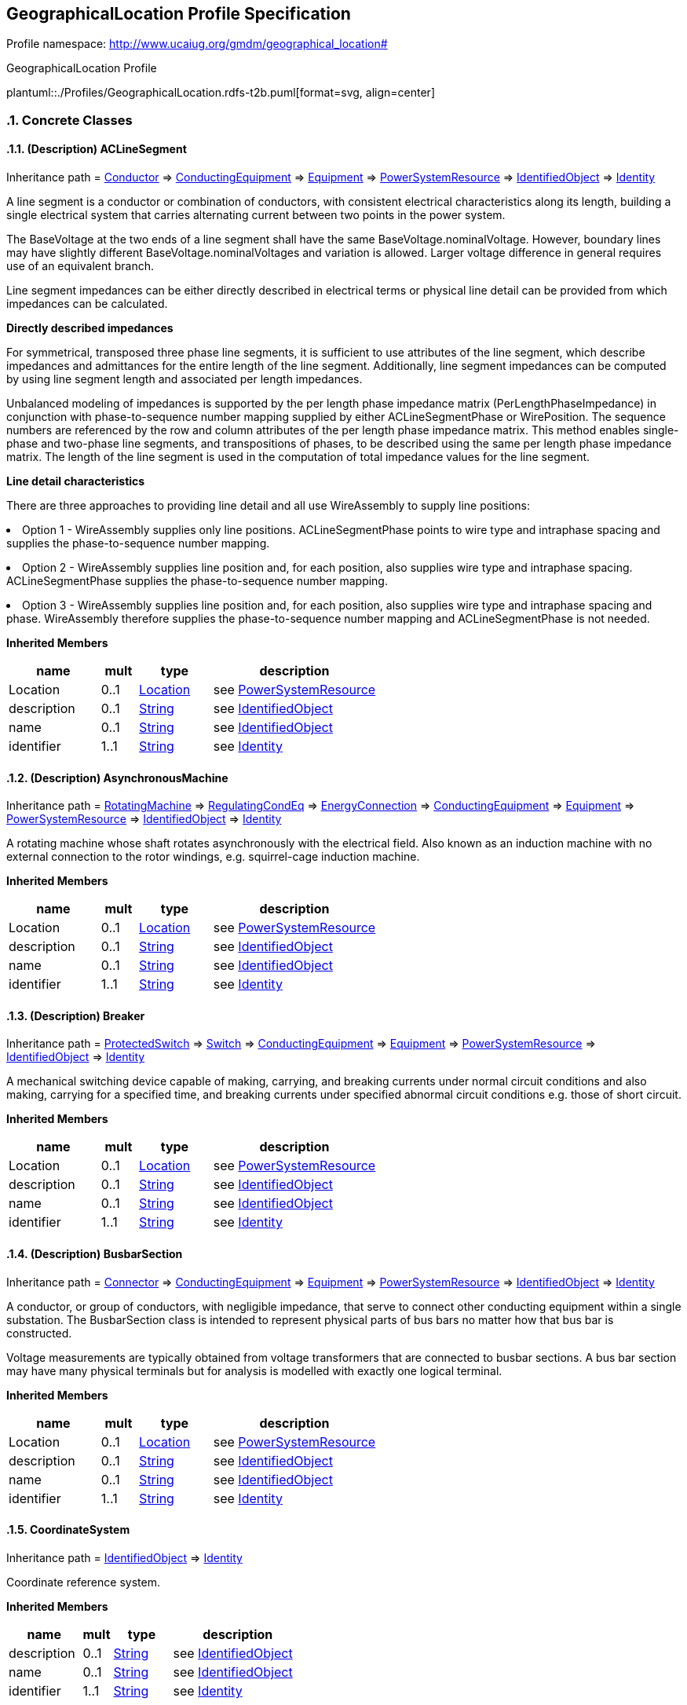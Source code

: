 
== GeographicalLocation Profile Specification

// Settings:
:doctype: inline
:reproducible:
:icons: font
:sectnums:
:sectnumlevels: 4
:xrefstyle: short

Profile namespace: http://www.ucaiug.org/gmdm/geographical_location#

.GeographicalLocation Profile
plantuml::./Profiles/GeographicalLocation.rdfs-t2b.puml[format=svg, align=center]


=== Concrete Classes

[[GeographicalLocation-ACLineSegment]]
==== (Description) ACLineSegment

Inheritance path = <<GeographicalLocation-Conductor,Conductor>> => <<GeographicalLocation-ConductingEquipment,ConductingEquipment>> => <<GeographicalLocation-Equipment,Equipment>> => <<GeographicalLocation-PowerSystemResource,PowerSystemResource>> => <<GeographicalLocation-IdentifiedObject,IdentifiedObject>> => <<GeographicalLocation-Identity,Identity>>

ifdef::GeographicalLocation-description-profile[]
This class is tagged in this profile with the 'Description' tag. To refer to the full definition of this class as defined in the profile this one depends on visit <<{GeographicalLocation-description-profile}-ACLineSegment,ACLineSegment>>.
endif::GeographicalLocation-description-profile[]

:ACLineSegment:
A line segment is a conductor or combination of conductors, with consistent electrical characteristics along its length, building a single electrical system that carries alternating current between two points in the power system.

The BaseVoltage at the two ends of a line segment shall have the same BaseVoltage.nominalVoltage. However, boundary lines may have slightly different BaseVoltage.nominalVoltages and variation is allowed. Larger voltage difference in general requires use of an equivalent branch.

Line segment impedances can be either directly described in electrical terms or physical line detail can be provided from which impedances can be calculated.

{lt}b{gt}Directly described impedances{lt}/b{gt}

For symmetrical, transposed three phase line segments, it is sufficient to use attributes of the line segment, which describe impedances and admittances for the entire length of the line segment. Additionally, line segment impedances can be computed by using line segment length and associated per length impedances.

Unbalanced modeling of impedances is supported by the per length phase impedance matrix (PerLengthPhaseImpedance) in conjunction with phase-to-sequence number mapping supplied by either ACLineSegmentPhase or WirePosition. The sequence numbers are referenced by the row and column attributes of the per length phase impedance matrix. This method enables single-phase and two-phase line segments, and transpositions of phases, to be described using the same per length phase impedance matrix. The length of the line segment is used in the computation of total impedance values for the line segment.

{lt}b{gt}Line detail characteristics{lt}/b{gt}

There are three approaches to providing line detail and all use WireAssembly to supply line positions:

{lt}ul{gt}

{lt}li{gt}Option 1 - WireAssembly supplies only line positions. ACLineSegmentPhase points to wire type and intraphase spacing and supplies the phase-to-sequence number mapping.{lt}/li{gt}

{lt}li{gt}Option 2 - WireAssembly supplies line position and, for each position, also supplies wire type and intraphase spacing. ACLineSegmentPhase supplies the phase-to-sequence number mapping.{lt}/li{gt}

{lt}li{gt}Option 3 - WireAssembly supplies line position and, for each position, also supplies wire type and intraphase spacing and phase. WireAssembly therefore supplies the phase-to-sequence number mapping and ACLineSegmentPhase is not needed.{lt}/li{gt}

{lt}/ul{gt}


*Inherited Members*

[%header,width="100%",cols="25%,^10%,20%,45%a"]
|===
|name |mult |type |description
|Location
|0..1
|<<GeographicalLocation-Location,Location>>
|see <<GeographicalLocation-PowerSystemResource,PowerSystemResource>>
|description
|0..1
|<<GeographicalLocation-String,String>>
|see <<GeographicalLocation-IdentifiedObject,IdentifiedObject>>
|name
|0..1
|<<GeographicalLocation-String,String>>
|see <<GeographicalLocation-IdentifiedObject,IdentifiedObject>>
|identifier
|1..1
|<<GeographicalLocation-String,String>>
|see <<GeographicalLocation-Identity,Identity>>
|===
:!ACLineSegment:

[[GeographicalLocation-AsynchronousMachine]]
==== (Description) AsynchronousMachine

Inheritance path = <<GeographicalLocation-RotatingMachine,RotatingMachine>> => <<GeographicalLocation-RegulatingCondEq,RegulatingCondEq>> => <<GeographicalLocation-EnergyConnection,EnergyConnection>> => <<GeographicalLocation-ConductingEquipment,ConductingEquipment>> => <<GeographicalLocation-Equipment,Equipment>> => <<GeographicalLocation-PowerSystemResource,PowerSystemResource>> => <<GeographicalLocation-IdentifiedObject,IdentifiedObject>> => <<GeographicalLocation-Identity,Identity>>

ifdef::GeographicalLocation-description-profile[]
This class is tagged in this profile with the 'Description' tag. To refer to the full definition of this class as defined in the profile this one depends on visit <<{GeographicalLocation-description-profile}-AsynchronousMachine,AsynchronousMachine>>.
endif::GeographicalLocation-description-profile[]

:AsynchronousMachine:
A rotating machine whose shaft rotates asynchronously with the electrical field. Also known as an induction machine with no external connection to the rotor windings, e.g. squirrel-cage induction machine.


*Inherited Members*

[%header,width="100%",cols="25%,^10%,20%,45%a"]
|===
|name |mult |type |description
|Location
|0..1
|<<GeographicalLocation-Location,Location>>
|see <<GeographicalLocation-PowerSystemResource,PowerSystemResource>>
|description
|0..1
|<<GeographicalLocation-String,String>>
|see <<GeographicalLocation-IdentifiedObject,IdentifiedObject>>
|name
|0..1
|<<GeographicalLocation-String,String>>
|see <<GeographicalLocation-IdentifiedObject,IdentifiedObject>>
|identifier
|1..1
|<<GeographicalLocation-String,String>>
|see <<GeographicalLocation-Identity,Identity>>
|===
:!AsynchronousMachine:

[[GeographicalLocation-Breaker]]
==== (Description) Breaker

Inheritance path = <<GeographicalLocation-ProtectedSwitch,ProtectedSwitch>> => <<GeographicalLocation-Switch,Switch>> => <<GeographicalLocation-ConductingEquipment,ConductingEquipment>> => <<GeographicalLocation-Equipment,Equipment>> => <<GeographicalLocation-PowerSystemResource,PowerSystemResource>> => <<GeographicalLocation-IdentifiedObject,IdentifiedObject>> => <<GeographicalLocation-Identity,Identity>>

ifdef::GeographicalLocation-description-profile[]
This class is tagged in this profile with the 'Description' tag. To refer to the full definition of this class as defined in the profile this one depends on visit <<{GeographicalLocation-description-profile}-Breaker,Breaker>>.
endif::GeographicalLocation-description-profile[]

:Breaker:
A mechanical switching device capable of making, carrying, and breaking currents under normal circuit conditions and also making, carrying for a specified time, and breaking currents under specified abnormal circuit conditions e.g. those of short circuit.


*Inherited Members*

[%header,width="100%",cols="25%,^10%,20%,45%a"]
|===
|name |mult |type |description
|Location
|0..1
|<<GeographicalLocation-Location,Location>>
|see <<GeographicalLocation-PowerSystemResource,PowerSystemResource>>
|description
|0..1
|<<GeographicalLocation-String,String>>
|see <<GeographicalLocation-IdentifiedObject,IdentifiedObject>>
|name
|0..1
|<<GeographicalLocation-String,String>>
|see <<GeographicalLocation-IdentifiedObject,IdentifiedObject>>
|identifier
|1..1
|<<GeographicalLocation-String,String>>
|see <<GeographicalLocation-Identity,Identity>>
|===
:!Breaker:

[[GeographicalLocation-BusbarSection]]
==== (Description) BusbarSection

Inheritance path = <<GeographicalLocation-Connector,Connector>> => <<GeographicalLocation-ConductingEquipment,ConductingEquipment>> => <<GeographicalLocation-Equipment,Equipment>> => <<GeographicalLocation-PowerSystemResource,PowerSystemResource>> => <<GeographicalLocation-IdentifiedObject,IdentifiedObject>> => <<GeographicalLocation-Identity,Identity>>

ifdef::GeographicalLocation-description-profile[]
This class is tagged in this profile with the 'Description' tag. To refer to the full definition of this class as defined in the profile this one depends on visit <<{GeographicalLocation-description-profile}-BusbarSection,BusbarSection>>.
endif::GeographicalLocation-description-profile[]

:BusbarSection:
A conductor, or group of conductors, with negligible impedance, that serve to connect other conducting equipment within a single substation. The BusbarSection class is intended to represent physical parts of bus bars no matter how that bus bar is constructed.

Voltage measurements are typically obtained from voltage transformers that are connected to busbar sections. A bus bar section may have many physical terminals but for analysis is modelled with exactly one logical terminal.


*Inherited Members*

[%header,width="100%",cols="25%,^10%,20%,45%a"]
|===
|name |mult |type |description
|Location
|0..1
|<<GeographicalLocation-Location,Location>>
|see <<GeographicalLocation-PowerSystemResource,PowerSystemResource>>
|description
|0..1
|<<GeographicalLocation-String,String>>
|see <<GeographicalLocation-IdentifiedObject,IdentifiedObject>>
|name
|0..1
|<<GeographicalLocation-String,String>>
|see <<GeographicalLocation-IdentifiedObject,IdentifiedObject>>
|identifier
|1..1
|<<GeographicalLocation-String,String>>
|see <<GeographicalLocation-Identity,Identity>>
|===
:!BusbarSection:

[[GeographicalLocation-CoordinateSystem]]
==== CoordinateSystem

Inheritance path = <<GeographicalLocation-IdentifiedObject,IdentifiedObject>> => <<GeographicalLocation-Identity,Identity>>

:CoordinateSystem:
Coordinate reference system.


*Inherited Members*

[%header,width="100%",cols="25%,^10%,20%,45%a"]
|===
|name |mult |type |description
|description
|0..1
|<<GeographicalLocation-String,String>>
|see <<GeographicalLocation-IdentifiedObject,IdentifiedObject>>
|name
|0..1
|<<GeographicalLocation-String,String>>
|see <<GeographicalLocation-IdentifiedObject,IdentifiedObject>>
|identifier
|1..1
|<<GeographicalLocation-String,String>>
|see <<GeographicalLocation-Identity,Identity>>
|===
:!CoordinateSystem:

[[GeographicalLocation-Disconnector]]
==== (Description) Disconnector

Inheritance path = <<GeographicalLocation-Switch,Switch>> => <<GeographicalLocation-ConductingEquipment,ConductingEquipment>> => <<GeographicalLocation-Equipment,Equipment>> => <<GeographicalLocation-PowerSystemResource,PowerSystemResource>> => <<GeographicalLocation-IdentifiedObject,IdentifiedObject>> => <<GeographicalLocation-Identity,Identity>>

ifdef::GeographicalLocation-description-profile[]
This class is tagged in this profile with the 'Description' tag. To refer to the full definition of this class as defined in the profile this one depends on visit <<{GeographicalLocation-description-profile}-Disconnector,Disconnector>>.
endif::GeographicalLocation-description-profile[]

:Disconnector:
A mechanical switching device which provides, in the open position, an isolating distance in accordance with specified requirements.

A disconnector is capable of opening and closing a circuit when either negligible current is broken or made, or when no significant change in the voltage across the terminals of each of the poles of the disconnector occurs. It is also capable of carrying currents under normal circuit conditions and carrying for a specified time currents under abnormal conditions such as those of short circuit.


*Inherited Members*

[%header,width="100%",cols="25%,^10%,20%,45%a"]
|===
|name |mult |type |description
|Location
|0..1
|<<GeographicalLocation-Location,Location>>
|see <<GeographicalLocation-PowerSystemResource,PowerSystemResource>>
|description
|0..1
|<<GeographicalLocation-String,String>>
|see <<GeographicalLocation-IdentifiedObject,IdentifiedObject>>
|name
|0..1
|<<GeographicalLocation-String,String>>
|see <<GeographicalLocation-IdentifiedObject,IdentifiedObject>>
|identifier
|1..1
|<<GeographicalLocation-String,String>>
|see <<GeographicalLocation-Identity,Identity>>
|===
:!Disconnector:

[[GeographicalLocation-EnergyConsumer]]
==== (Description) EnergyConsumer

Inheritance path = <<GeographicalLocation-EnergyConnection,EnergyConnection>> => <<GeographicalLocation-ConductingEquipment,ConductingEquipment>> => <<GeographicalLocation-Equipment,Equipment>> => <<GeographicalLocation-PowerSystemResource,PowerSystemResource>> => <<GeographicalLocation-IdentifiedObject,IdentifiedObject>> => <<GeographicalLocation-Identity,Identity>>

ifdef::GeographicalLocation-description-profile[]
This class is tagged in this profile with the 'Description' tag. To refer to the full definition of this class as defined in the profile this one depends on visit <<{GeographicalLocation-description-profile}-EnergyConsumer,EnergyConsumer>>.
endif::GeographicalLocation-description-profile[]

:EnergyConsumer:
Generic user of energy - a point of consumption on the power system model.

EnergyConsumer.pfixed, .qfixed, .pfixedPct and .qfixedPct have meaning only if there is no LoadResponseCharacteristic associated with EnergyConsumer or if LoadResponseCharacteristic.exponentModel is set to False.


*Inherited Members*

[%header,width="100%",cols="25%,^10%,20%,45%a"]
|===
|name |mult |type |description
|Location
|0..1
|<<GeographicalLocation-Location,Location>>
|see <<GeographicalLocation-PowerSystemResource,PowerSystemResource>>
|description
|0..1
|<<GeographicalLocation-String,String>>
|see <<GeographicalLocation-IdentifiedObject,IdentifiedObject>>
|name
|0..1
|<<GeographicalLocation-String,String>>
|see <<GeographicalLocation-IdentifiedObject,IdentifiedObject>>
|identifier
|1..1
|<<GeographicalLocation-String,String>>
|see <<GeographicalLocation-Identity,Identity>>
|===
:!EnergyConsumer:

[[GeographicalLocation-EnergySource]]
==== (Description) EnergySource

Inheritance path = <<GeographicalLocation-EnergyConnection,EnergyConnection>> => <<GeographicalLocation-ConductingEquipment,ConductingEquipment>> => <<GeographicalLocation-Equipment,Equipment>> => <<GeographicalLocation-PowerSystemResource,PowerSystemResource>> => <<GeographicalLocation-IdentifiedObject,IdentifiedObject>> => <<GeographicalLocation-Identity,Identity>>

ifdef::GeographicalLocation-description-profile[]
This class is tagged in this profile with the 'Description' tag. To refer to the full definition of this class as defined in the profile this one depends on visit <<{GeographicalLocation-description-profile}-EnergySource,EnergySource>>.
endif::GeographicalLocation-description-profile[]

:EnergySource:
A generic equivalent for an energy supplier on a transmission or distribution voltage level.


*Inherited Members*

[%header,width="100%",cols="25%,^10%,20%,45%a"]
|===
|name |mult |type |description
|Location
|0..1
|<<GeographicalLocation-Location,Location>>
|see <<GeographicalLocation-PowerSystemResource,PowerSystemResource>>
|description
|0..1
|<<GeographicalLocation-String,String>>
|see <<GeographicalLocation-IdentifiedObject,IdentifiedObject>>
|name
|0..1
|<<GeographicalLocation-String,String>>
|see <<GeographicalLocation-IdentifiedObject,IdentifiedObject>>
|identifier
|1..1
|<<GeographicalLocation-String,String>>
|see <<GeographicalLocation-Identity,Identity>>
|===
:!EnergySource:

[[GeographicalLocation-Fuse]]
==== (Description) Fuse

Inheritance path = <<GeographicalLocation-Switch,Switch>> => <<GeographicalLocation-ConductingEquipment,ConductingEquipment>> => <<GeographicalLocation-Equipment,Equipment>> => <<GeographicalLocation-PowerSystemResource,PowerSystemResource>> => <<GeographicalLocation-IdentifiedObject,IdentifiedObject>> => <<GeographicalLocation-Identity,Identity>>

ifdef::GeographicalLocation-description-profile[]
This class is tagged in this profile with the 'Description' tag. To refer to the full definition of this class as defined in the profile this one depends on visit <<{GeographicalLocation-description-profile}-Fuse,Fuse>>.
endif::GeographicalLocation-description-profile[]

:Fuse:
An overcurrent protective device with a circuit opening fusible part that is heated and severed by the passage of overcurrent through it. A fuse is considered a switching device because it breaks current.


*Inherited Members*

[%header,width="100%",cols="25%,^10%,20%,45%a"]
|===
|name |mult |type |description
|Location
|0..1
|<<GeographicalLocation-Location,Location>>
|see <<GeographicalLocation-PowerSystemResource,PowerSystemResource>>
|description
|0..1
|<<GeographicalLocation-String,String>>
|see <<GeographicalLocation-IdentifiedObject,IdentifiedObject>>
|name
|0..1
|<<GeographicalLocation-String,String>>
|see <<GeographicalLocation-IdentifiedObject,IdentifiedObject>>
|identifier
|1..1
|<<GeographicalLocation-String,String>>
|see <<GeographicalLocation-Identity,Identity>>
|===
:!Fuse:

[[GeographicalLocation-LinearShuntCompensator]]
==== (Description) LinearShuntCompensator

Inheritance path = <<GeographicalLocation-ShuntCompensator,ShuntCompensator>> => <<GeographicalLocation-RegulatingCondEq,RegulatingCondEq>> => <<GeographicalLocation-EnergyConnection,EnergyConnection>> => <<GeographicalLocation-ConductingEquipment,ConductingEquipment>> => <<GeographicalLocation-Equipment,Equipment>> => <<GeographicalLocation-PowerSystemResource,PowerSystemResource>> => <<GeographicalLocation-IdentifiedObject,IdentifiedObject>> => <<GeographicalLocation-Identity,Identity>>

ifdef::GeographicalLocation-description-profile[]
This class is tagged in this profile with the 'Description' tag. To refer to the full definition of this class as defined in the profile this one depends on visit <<{GeographicalLocation-description-profile}-LinearShuntCompensator,LinearShuntCompensator>>.
endif::GeographicalLocation-description-profile[]

:LinearShuntCompensator:
A linear shunt compensator has banks or sections with equal admittance values.


*Inherited Members*

[%header,width="100%",cols="25%,^10%,20%,45%a"]
|===
|name |mult |type |description
|Location
|0..1
|<<GeographicalLocation-Location,Location>>
|see <<GeographicalLocation-PowerSystemResource,PowerSystemResource>>
|description
|0..1
|<<GeographicalLocation-String,String>>
|see <<GeographicalLocation-IdentifiedObject,IdentifiedObject>>
|name
|0..1
|<<GeographicalLocation-String,String>>
|see <<GeographicalLocation-IdentifiedObject,IdentifiedObject>>
|identifier
|1..1
|<<GeographicalLocation-String,String>>
|see <<GeographicalLocation-Identity,Identity>>
|===
:!LinearShuntCompensator:

[[GeographicalLocation-LoadBreakSwitch]]
==== (Description) LoadBreakSwitch

Inheritance path = <<GeographicalLocation-ProtectedSwitch,ProtectedSwitch>> => <<GeographicalLocation-Switch,Switch>> => <<GeographicalLocation-ConductingEquipment,ConductingEquipment>> => <<GeographicalLocation-Equipment,Equipment>> => <<GeographicalLocation-PowerSystemResource,PowerSystemResource>> => <<GeographicalLocation-IdentifiedObject,IdentifiedObject>> => <<GeographicalLocation-Identity,Identity>>

ifdef::GeographicalLocation-description-profile[]
This class is tagged in this profile with the 'Description' tag. To refer to the full definition of this class as defined in the profile this one depends on visit <<{GeographicalLocation-description-profile}-LoadBreakSwitch,LoadBreakSwitch>>.
endif::GeographicalLocation-description-profile[]

:LoadBreakSwitch:
A mechanical switching device capable of making, carrying, and breaking currents under normal operating conditions.


*Inherited Members*

[%header,width="100%",cols="25%,^10%,20%,45%a"]
|===
|name |mult |type |description
|Location
|0..1
|<<GeographicalLocation-Location,Location>>
|see <<GeographicalLocation-PowerSystemResource,PowerSystemResource>>
|description
|0..1
|<<GeographicalLocation-String,String>>
|see <<GeographicalLocation-IdentifiedObject,IdentifiedObject>>
|name
|0..1
|<<GeographicalLocation-String,String>>
|see <<GeographicalLocation-IdentifiedObject,IdentifiedObject>>
|identifier
|1..1
|<<GeographicalLocation-String,String>>
|see <<GeographicalLocation-Identity,Identity>>
|===
:!LoadBreakSwitch:

[[GeographicalLocation-Location]]
==== Location

Inheritance path = <<GeographicalLocation-IdentifiedObject,IdentifiedObject>> => <<GeographicalLocation-Identity,Identity>>

:Location:
The place, scene, or point of something where someone or something has been, is, and/or will be at a given moment in time. It can be defined with one or more position points (coordinates) in a given coordinate system.


*Native Members*

[%header,width="100%",cols="25%,^10%,20%,45%a"]
|===
|name |mult |type |description
|CoordinateSystem
|0..1
|<<GeographicalLocation-CoordinateSystem,CoordinateSystem>>
|
Coordinate system used to describe position points of this location.

|===

*Inherited Members*

[%header,width="100%",cols="25%,^10%,20%,45%a"]
|===
|name |mult |type |description
|description
|0..1
|<<GeographicalLocation-String,String>>
|see <<GeographicalLocation-IdentifiedObject,IdentifiedObject>>
|name
|0..1
|<<GeographicalLocation-String,String>>
|see <<GeographicalLocation-IdentifiedObject,IdentifiedObject>>
|identifier
|1..1
|<<GeographicalLocation-String,String>>
|see <<GeographicalLocation-Identity,Identity>>
|===
:!Location:

[[GeographicalLocation-PowerElectronicsConnection]]
==== (Description) PowerElectronicsConnection

Inheritance path = <<GeographicalLocation-RegulatingCondEq,RegulatingCondEq>> => <<GeographicalLocation-EnergyConnection,EnergyConnection>> => <<GeographicalLocation-ConductingEquipment,ConductingEquipment>> => <<GeographicalLocation-Equipment,Equipment>> => <<GeographicalLocation-PowerSystemResource,PowerSystemResource>> => <<GeographicalLocation-IdentifiedObject,IdentifiedObject>> => <<GeographicalLocation-Identity,Identity>>

ifdef::GeographicalLocation-description-profile[]
This class is tagged in this profile with the 'Description' tag. To refer to the full definition of this class as defined in the profile this one depends on visit <<{GeographicalLocation-description-profile}-PowerElectronicsConnection,PowerElectronicsConnection>>.
endif::GeographicalLocation-description-profile[]

:PowerElectronicsConnection:
A connection to the AC network for energy production or consumption that uses power electronics rather than rotating machines.


*Inherited Members*

[%header,width="100%",cols="25%,^10%,20%,45%a"]
|===
|name |mult |type |description
|Location
|0..1
|<<GeographicalLocation-Location,Location>>
|see <<GeographicalLocation-PowerSystemResource,PowerSystemResource>>
|description
|0..1
|<<GeographicalLocation-String,String>>
|see <<GeographicalLocation-IdentifiedObject,IdentifiedObject>>
|name
|0..1
|<<GeographicalLocation-String,String>>
|see <<GeographicalLocation-IdentifiedObject,IdentifiedObject>>
|identifier
|1..1
|<<GeographicalLocation-String,String>>
|see <<GeographicalLocation-Identity,Identity>>
|===
:!PowerElectronicsConnection:

[[GeographicalLocation-PowerTransformer]]
==== (Description) PowerTransformer

Inheritance path = <<GeographicalLocation-ConductingEquipment,ConductingEquipment>> => <<GeographicalLocation-Equipment,Equipment>> => <<GeographicalLocation-PowerSystemResource,PowerSystemResource>> => <<GeographicalLocation-IdentifiedObject,IdentifiedObject>> => <<GeographicalLocation-Identity,Identity>>

ifdef::GeographicalLocation-description-profile[]
This class is tagged in this profile with the 'Description' tag. To refer to the full definition of this class as defined in the profile this one depends on visit <<{GeographicalLocation-description-profile}-PowerTransformer,PowerTransformer>>.
endif::GeographicalLocation-description-profile[]

:PowerTransformer:
An electrical device consisting of two or more coupled windings, with or without a magnetic core, for introducing mutual coupling between electric circuits. Transformers can be used to control voltage and phase shift (active power flow).

A power transformer may be composed of separate transformer tanks that need not be identical.

A power transformer can be modelled with or without tanks and is intended for use in both balanced and unbalanced representations. A power transformer typically has two terminals, but may have one (grounding), three or more terminals.

The inherited association ConductingEquipment.BaseVoltage should not be used. The association from TransformerEnd to BaseVoltage should be used instead.


*Inherited Members*

[%header,width="100%",cols="25%,^10%,20%,45%a"]
|===
|name |mult |type |description
|Location
|0..1
|<<GeographicalLocation-Location,Location>>
|see <<GeographicalLocation-PowerSystemResource,PowerSystemResource>>
|description
|0..1
|<<GeographicalLocation-String,String>>
|see <<GeographicalLocation-IdentifiedObject,IdentifiedObject>>
|name
|0..1
|<<GeographicalLocation-String,String>>
|see <<GeographicalLocation-IdentifiedObject,IdentifiedObject>>
|identifier
|1..1
|<<GeographicalLocation-String,String>>
|see <<GeographicalLocation-Identity,Identity>>
|===
:!PowerTransformer:

[[GeographicalLocation-Recloser]]
==== (Description) Recloser

Inheritance path = <<GeographicalLocation-ProtectedSwitch,ProtectedSwitch>> => <<GeographicalLocation-Switch,Switch>> => <<GeographicalLocation-ConductingEquipment,ConductingEquipment>> => <<GeographicalLocation-Equipment,Equipment>> => <<GeographicalLocation-PowerSystemResource,PowerSystemResource>> => <<GeographicalLocation-IdentifiedObject,IdentifiedObject>> => <<GeographicalLocation-Identity,Identity>>

ifdef::GeographicalLocation-description-profile[]
This class is tagged in this profile with the 'Description' tag. To refer to the full definition of this class as defined in the profile this one depends on visit <<{GeographicalLocation-description-profile}-Recloser,Recloser>>.
endif::GeographicalLocation-description-profile[]

:Recloser:
Pole-mounted fault interrupter with built-in phase and ground relays, current transformer (CT), and supplemental controls.


*Inherited Members*

[%header,width="100%",cols="25%,^10%,20%,45%a"]
|===
|name |mult |type |description
|Location
|0..1
|<<GeographicalLocation-Location,Location>>
|see <<GeographicalLocation-PowerSystemResource,PowerSystemResource>>
|description
|0..1
|<<GeographicalLocation-String,String>>
|see <<GeographicalLocation-IdentifiedObject,IdentifiedObject>>
|name
|0..1
|<<GeographicalLocation-String,String>>
|see <<GeographicalLocation-IdentifiedObject,IdentifiedObject>>
|identifier
|1..1
|<<GeographicalLocation-String,String>>
|see <<GeographicalLocation-Identity,Identity>>
|===
:!Recloser:

[[GeographicalLocation-Sectionaliser]]
==== (Description) Sectionaliser

Inheritance path = <<GeographicalLocation-Switch,Switch>> => <<GeographicalLocation-ConductingEquipment,ConductingEquipment>> => <<GeographicalLocation-Equipment,Equipment>> => <<GeographicalLocation-PowerSystemResource,PowerSystemResource>> => <<GeographicalLocation-IdentifiedObject,IdentifiedObject>> => <<GeographicalLocation-Identity,Identity>>

ifdef::GeographicalLocation-description-profile[]
This class is tagged in this profile with the 'Description' tag. To refer to the full definition of this class as defined in the profile this one depends on visit <<{GeographicalLocation-description-profile}-Sectionaliser,Sectionaliser>>.
endif::GeographicalLocation-description-profile[]

:Sectionaliser:
Automatic switch that will lock open to isolate a faulted section. It may, or may not, have load breaking capability. Its primary purpose is to provide fault sectionalising at locations where the fault current is either too high, or too low, for proper coordination of fuses.


*Inherited Members*

[%header,width="100%",cols="25%,^10%,20%,45%a"]
|===
|name |mult |type |description
|Location
|0..1
|<<GeographicalLocation-Location,Location>>
|see <<GeographicalLocation-PowerSystemResource,PowerSystemResource>>
|description
|0..1
|<<GeographicalLocation-String,String>>
|see <<GeographicalLocation-IdentifiedObject,IdentifiedObject>>
|name
|0..1
|<<GeographicalLocation-String,String>>
|see <<GeographicalLocation-IdentifiedObject,IdentifiedObject>>
|identifier
|1..1
|<<GeographicalLocation-String,String>>
|see <<GeographicalLocation-Identity,Identity>>
|===
:!Sectionaliser:

[[GeographicalLocation-SeriesCompensator]]
==== (Description) SeriesCompensator

Inheritance path = <<GeographicalLocation-ConductingEquipment,ConductingEquipment>> => <<GeographicalLocation-Equipment,Equipment>> => <<GeographicalLocation-PowerSystemResource,PowerSystemResource>> => <<GeographicalLocation-IdentifiedObject,IdentifiedObject>> => <<GeographicalLocation-Identity,Identity>>

ifdef::GeographicalLocation-description-profile[]
This class is tagged in this profile with the 'Description' tag. To refer to the full definition of this class as defined in the profile this one depends on visit <<{GeographicalLocation-description-profile}-SeriesCompensator,SeriesCompensator>>.
endif::GeographicalLocation-description-profile[]

:SeriesCompensator:
A Series Compensator is a series capacitor or reactor or an AC transmission line without charging susceptance. It is a two terminal device.


*Inherited Members*

[%header,width="100%",cols="25%,^10%,20%,45%a"]
|===
|name |mult |type |description
|Location
|0..1
|<<GeographicalLocation-Location,Location>>
|see <<GeographicalLocation-PowerSystemResource,PowerSystemResource>>
|description
|0..1
|<<GeographicalLocation-String,String>>
|see <<GeographicalLocation-IdentifiedObject,IdentifiedObject>>
|name
|0..1
|<<GeographicalLocation-String,String>>
|see <<GeographicalLocation-IdentifiedObject,IdentifiedObject>>
|identifier
|1..1
|<<GeographicalLocation-String,String>>
|see <<GeographicalLocation-Identity,Identity>>
|===
:!SeriesCompensator:

[[GeographicalLocation-SynchronousMachine]]
==== (Description) SynchronousMachine

Inheritance path = <<GeographicalLocation-RotatingMachine,RotatingMachine>> => <<GeographicalLocation-RegulatingCondEq,RegulatingCondEq>> => <<GeographicalLocation-EnergyConnection,EnergyConnection>> => <<GeographicalLocation-ConductingEquipment,ConductingEquipment>> => <<GeographicalLocation-Equipment,Equipment>> => <<GeographicalLocation-PowerSystemResource,PowerSystemResource>> => <<GeographicalLocation-IdentifiedObject,IdentifiedObject>> => <<GeographicalLocation-Identity,Identity>>

ifdef::GeographicalLocation-description-profile[]
This class is tagged in this profile with the 'Description' tag. To refer to the full definition of this class as defined in the profile this one depends on visit <<{GeographicalLocation-description-profile}-SynchronousMachine,SynchronousMachine>>.
endif::GeographicalLocation-description-profile[]

:SynchronousMachine:
An electromechanical device that operates with shaft rotating synchronously with the network. It is a single machine operating either as a generator or synchronous condenser or pump.


*Inherited Members*

[%header,width="100%",cols="25%,^10%,20%,45%a"]
|===
|name |mult |type |description
|Location
|0..1
|<<GeographicalLocation-Location,Location>>
|see <<GeographicalLocation-PowerSystemResource,PowerSystemResource>>
|description
|0..1
|<<GeographicalLocation-String,String>>
|see <<GeographicalLocation-IdentifiedObject,IdentifiedObject>>
|name
|0..1
|<<GeographicalLocation-String,String>>
|see <<GeographicalLocation-IdentifiedObject,IdentifiedObject>>
|identifier
|1..1
|<<GeographicalLocation-String,String>>
|see <<GeographicalLocation-Identity,Identity>>
|===
:!SynchronousMachine:


=== Abstract Classes

[[GeographicalLocation-ConductingEquipment]]
==== ConductingEquipment

Inheritance path = <<GeographicalLocation-Equipment,Equipment>> => <<GeographicalLocation-PowerSystemResource,PowerSystemResource>> => <<GeographicalLocation-IdentifiedObject,IdentifiedObject>> => <<GeographicalLocation-Identity,Identity>>

:ConductingEquipment:
The parts of the AC power system that are designed to carry current or that are conductively connected through terminals.


*Inherited Members*

[%header,width="100%",cols="25%,^10%,20%,45%a"]
|===
|name |mult |type |description
|Location
|0..1
|<<GeographicalLocation-Location,Location>>
|see <<GeographicalLocation-PowerSystemResource,PowerSystemResource>>
|description
|0..1
|<<GeographicalLocation-String,String>>
|see <<GeographicalLocation-IdentifiedObject,IdentifiedObject>>
|name
|0..1
|<<GeographicalLocation-String,String>>
|see <<GeographicalLocation-IdentifiedObject,IdentifiedObject>>
|identifier
|1..1
|<<GeographicalLocation-String,String>>
|see <<GeographicalLocation-Identity,Identity>>
|===
:!ConductingEquipment:

[[GeographicalLocation-Conductor]]
==== Conductor

Inheritance path = <<GeographicalLocation-ConductingEquipment,ConductingEquipment>> => <<GeographicalLocation-Equipment,Equipment>> => <<GeographicalLocation-PowerSystemResource,PowerSystemResource>> => <<GeographicalLocation-IdentifiedObject,IdentifiedObject>> => <<GeographicalLocation-Identity,Identity>>

:Conductor:
Combination of conducting material with consistent electrical characteristics, building a single electrical system, used to carry current between points in the power system.


*Inherited Members*

[%header,width="100%",cols="25%,^10%,20%,45%a"]
|===
|name |mult |type |description
|Location
|0..1
|<<GeographicalLocation-Location,Location>>
|see <<GeographicalLocation-PowerSystemResource,PowerSystemResource>>
|description
|0..1
|<<GeographicalLocation-String,String>>
|see <<GeographicalLocation-IdentifiedObject,IdentifiedObject>>
|name
|0..1
|<<GeographicalLocation-String,String>>
|see <<GeographicalLocation-IdentifiedObject,IdentifiedObject>>
|identifier
|1..1
|<<GeographicalLocation-String,String>>
|see <<GeographicalLocation-Identity,Identity>>
|===
:!Conductor:

[[GeographicalLocation-Connector]]
==== Connector

Inheritance path = <<GeographicalLocation-ConductingEquipment,ConductingEquipment>> => <<GeographicalLocation-Equipment,Equipment>> => <<GeographicalLocation-PowerSystemResource,PowerSystemResource>> => <<GeographicalLocation-IdentifiedObject,IdentifiedObject>> => <<GeographicalLocation-Identity,Identity>>

:Connector:
A conductor, or group of conductors, with negligible impedance, that serve to connect other conducting equipment within a single substation and are modelled with a single logical terminal.


*Inherited Members*

[%header,width="100%",cols="25%,^10%,20%,45%a"]
|===
|name |mult |type |description
|Location
|0..1
|<<GeographicalLocation-Location,Location>>
|see <<GeographicalLocation-PowerSystemResource,PowerSystemResource>>
|description
|0..1
|<<GeographicalLocation-String,String>>
|see <<GeographicalLocation-IdentifiedObject,IdentifiedObject>>
|name
|0..1
|<<GeographicalLocation-String,String>>
|see <<GeographicalLocation-IdentifiedObject,IdentifiedObject>>
|identifier
|1..1
|<<GeographicalLocation-String,String>>
|see <<GeographicalLocation-Identity,Identity>>
|===
:!Connector:

[[GeographicalLocation-EnergyConnection]]
==== EnergyConnection

Inheritance path = <<GeographicalLocation-ConductingEquipment,ConductingEquipment>> => <<GeographicalLocation-Equipment,Equipment>> => <<GeographicalLocation-PowerSystemResource,PowerSystemResource>> => <<GeographicalLocation-IdentifiedObject,IdentifiedObject>> => <<GeographicalLocation-Identity,Identity>>

:EnergyConnection:
A connection of energy generation or consumption on the power system model.


*Inherited Members*

[%header,width="100%",cols="25%,^10%,20%,45%a"]
|===
|name |mult |type |description
|Location
|0..1
|<<GeographicalLocation-Location,Location>>
|see <<GeographicalLocation-PowerSystemResource,PowerSystemResource>>
|description
|0..1
|<<GeographicalLocation-String,String>>
|see <<GeographicalLocation-IdentifiedObject,IdentifiedObject>>
|name
|0..1
|<<GeographicalLocation-String,String>>
|see <<GeographicalLocation-IdentifiedObject,IdentifiedObject>>
|identifier
|1..1
|<<GeographicalLocation-String,String>>
|see <<GeographicalLocation-Identity,Identity>>
|===
:!EnergyConnection:

[[GeographicalLocation-Equipment]]
==== Equipment

Inheritance path = <<GeographicalLocation-PowerSystemResource,PowerSystemResource>> => <<GeographicalLocation-IdentifiedObject,IdentifiedObject>> => <<GeographicalLocation-Identity,Identity>>

:Equipment:
The parts of a power system that are physical devices, electronic or mechanical.


*Inherited Members*

[%header,width="100%",cols="25%,^10%,20%,45%a"]
|===
|name |mult |type |description
|Location
|0..1
|<<GeographicalLocation-Location,Location>>
|see <<GeographicalLocation-PowerSystemResource,PowerSystemResource>>
|description
|0..1
|<<GeographicalLocation-String,String>>
|see <<GeographicalLocation-IdentifiedObject,IdentifiedObject>>
|name
|0..1
|<<GeographicalLocation-String,String>>
|see <<GeographicalLocation-IdentifiedObject,IdentifiedObject>>
|identifier
|1..1
|<<GeographicalLocation-String,String>>
|see <<GeographicalLocation-Identity,Identity>>
|===
:!Equipment:

[[GeographicalLocation-IdentifiedObject]]
==== IdentifiedObject

Inheritance path = <<GeographicalLocation-Identity,Identity>>

:IdentifiedObject:
This is a class that provides common identification for all classes needing identification and naming attributes.


*Native Members*

[%header,width="100%",cols="25%,^10%,20%,45%a"]
|===
|name |mult |type |description
|description
|0..1
|<<GeographicalLocation-String,String>>
|
The description is a free human readable text describing or naming the object. It may be non unique and may not correlate to a naming hierarchy.

|name
|0..1
|<<GeographicalLocation-String,String>>
|
The name is any free human readable and possibly non unique text naming the object.

|===

*Inherited Members*

[%header,width="100%",cols="25%,^10%,20%,45%a"]
|===
|name |mult |type |description
|identifier
|1..1
|<<GeographicalLocation-String,String>>
|see <<GeographicalLocation-Identity,Identity>>
|===
:!IdentifiedObject:

[[GeographicalLocation-Identity]]
==== Identity


:Identity:
,


*Native Members*

[%header,width="100%",cols="25%,^10%,20%,45%a"]
|===
|name |mult |type |description
|identifier
|1..1
|<<GeographicalLocation-String,String>>
|
A universally unique object identifier. Used to uniquely identify persistent objects between CIM messages.

|===
:!Identity:

[[GeographicalLocation-PositionPoint]]
==== PositionPoint


:PositionPoint:
Set of spatial coordinates that determine a point, defined in the coordinate system specified in 'Location.CoordinateSystem'. Use a single position point instance to describe a point-oriented location. Use a sequence of position points to describe a line-oriented object (physical location of non-point oriented objects like cables or lines), or area of an object (like a substation or a geographical zone - in this case, have first and last position point with the same values).


*Native Members*

[%header,width="100%",cols="25%,^10%,20%,45%a"]
|===
|name |mult |type |description
|[extension]#sequenceNumber#
|1..1
|<<GeographicalLocation-Integer,Integer>>
|
|xPosition
|1..1
|<<GeographicalLocation-String,String>>
|
X axis position.

|yPosition
|1..1
|<<GeographicalLocation-String,String>>
|
Y axis position.

|zPosition
|0..1
|<<GeographicalLocation-String,String>>
|
(if applicable) Z axis position.

|[extension]#Location#
|1..1
|<<GeographicalLocation-Location,Location>>
|
|===
:!PositionPoint:

[[GeographicalLocation-PowerSystemResource]]
==== PowerSystemResource

Inheritance path = <<GeographicalLocation-IdentifiedObject,IdentifiedObject>> => <<GeographicalLocation-Identity,Identity>>

:PowerSystemResource:
A power system resource (PSR) can be an item of equipment such as a switch, an equipment container containing many individual items of equipment such as a substation, or an organisational entity such as sub-control area. Power system resources can have measurements associated.


*Native Members*

[%header,width="100%",cols="25%,^10%,20%,45%a"]
|===
|name |mult |type |description
|Location
|0..1
|<<GeographicalLocation-Location,Location>>
|
Location of this power system resource.

|===

*Inherited Members*

[%header,width="100%",cols="25%,^10%,20%,45%a"]
|===
|name |mult |type |description
|description
|0..1
|<<GeographicalLocation-String,String>>
|see <<GeographicalLocation-IdentifiedObject,IdentifiedObject>>
|name
|0..1
|<<GeographicalLocation-String,String>>
|see <<GeographicalLocation-IdentifiedObject,IdentifiedObject>>
|identifier
|1..1
|<<GeographicalLocation-String,String>>
|see <<GeographicalLocation-Identity,Identity>>
|===
:!PowerSystemResource:

[[GeographicalLocation-ProtectedSwitch]]
==== ProtectedSwitch

Inheritance path = <<GeographicalLocation-Switch,Switch>> => <<GeographicalLocation-ConductingEquipment,ConductingEquipment>> => <<GeographicalLocation-Equipment,Equipment>> => <<GeographicalLocation-PowerSystemResource,PowerSystemResource>> => <<GeographicalLocation-IdentifiedObject,IdentifiedObject>> => <<GeographicalLocation-Identity,Identity>>

:ProtectedSwitch:
A ProtectedSwitch is a switching device that can be operated by ProtectionEquipment.


*Inherited Members*

[%header,width="100%",cols="25%,^10%,20%,45%a"]
|===
|name |mult |type |description
|Location
|0..1
|<<GeographicalLocation-Location,Location>>
|see <<GeographicalLocation-PowerSystemResource,PowerSystemResource>>
|description
|0..1
|<<GeographicalLocation-String,String>>
|see <<GeographicalLocation-IdentifiedObject,IdentifiedObject>>
|name
|0..1
|<<GeographicalLocation-String,String>>
|see <<GeographicalLocation-IdentifiedObject,IdentifiedObject>>
|identifier
|1..1
|<<GeographicalLocation-String,String>>
|see <<GeographicalLocation-Identity,Identity>>
|===
:!ProtectedSwitch:

[[GeographicalLocation-RegulatingCondEq]]
==== RegulatingCondEq

Inheritance path = <<GeographicalLocation-EnergyConnection,EnergyConnection>> => <<GeographicalLocation-ConductingEquipment,ConductingEquipment>> => <<GeographicalLocation-Equipment,Equipment>> => <<GeographicalLocation-PowerSystemResource,PowerSystemResource>> => <<GeographicalLocation-IdentifiedObject,IdentifiedObject>> => <<GeographicalLocation-Identity,Identity>>

:RegulatingCondEq:
A type of conducting equipment that can regulate a quantity (i.e. voltage or flow) at a specific point in the network.


*Inherited Members*

[%header,width="100%",cols="25%,^10%,20%,45%a"]
|===
|name |mult |type |description
|Location
|0..1
|<<GeographicalLocation-Location,Location>>
|see <<GeographicalLocation-PowerSystemResource,PowerSystemResource>>
|description
|0..1
|<<GeographicalLocation-String,String>>
|see <<GeographicalLocation-IdentifiedObject,IdentifiedObject>>
|name
|0..1
|<<GeographicalLocation-String,String>>
|see <<GeographicalLocation-IdentifiedObject,IdentifiedObject>>
|identifier
|1..1
|<<GeographicalLocation-String,String>>
|see <<GeographicalLocation-Identity,Identity>>
|===
:!RegulatingCondEq:

[[GeographicalLocation-RotatingMachine]]
==== RotatingMachine

Inheritance path = <<GeographicalLocation-RegulatingCondEq,RegulatingCondEq>> => <<GeographicalLocation-EnergyConnection,EnergyConnection>> => <<GeographicalLocation-ConductingEquipment,ConductingEquipment>> => <<GeographicalLocation-Equipment,Equipment>> => <<GeographicalLocation-PowerSystemResource,PowerSystemResource>> => <<GeographicalLocation-IdentifiedObject,IdentifiedObject>> => <<GeographicalLocation-Identity,Identity>>

:RotatingMachine:
A rotating machine which may be used as a generator or motor.


*Inherited Members*

[%header,width="100%",cols="25%,^10%,20%,45%a"]
|===
|name |mult |type |description
|Location
|0..1
|<<GeographicalLocation-Location,Location>>
|see <<GeographicalLocation-PowerSystemResource,PowerSystemResource>>
|description
|0..1
|<<GeographicalLocation-String,String>>
|see <<GeographicalLocation-IdentifiedObject,IdentifiedObject>>
|name
|0..1
|<<GeographicalLocation-String,String>>
|see <<GeographicalLocation-IdentifiedObject,IdentifiedObject>>
|identifier
|1..1
|<<GeographicalLocation-String,String>>
|see <<GeographicalLocation-Identity,Identity>>
|===
:!RotatingMachine:

[[GeographicalLocation-ShuntCompensator]]
==== ShuntCompensator

Inheritance path = <<GeographicalLocation-RegulatingCondEq,RegulatingCondEq>> => <<GeographicalLocation-EnergyConnection,EnergyConnection>> => <<GeographicalLocation-ConductingEquipment,ConductingEquipment>> => <<GeographicalLocation-Equipment,Equipment>> => <<GeographicalLocation-PowerSystemResource,PowerSystemResource>> => <<GeographicalLocation-IdentifiedObject,IdentifiedObject>> => <<GeographicalLocation-Identity,Identity>>

:ShuntCompensator:
A shunt capacitor or reactor or switchable bank of shunt capacitors or reactors. A section of a shunt compensator is an individual capacitor or reactor. A negative value for bPerSection indicates that the compensator is a reactor. ShuntCompensator is a single terminal device. Ground is implied.


*Inherited Members*

[%header,width="100%",cols="25%,^10%,20%,45%a"]
|===
|name |mult |type |description
|Location
|0..1
|<<GeographicalLocation-Location,Location>>
|see <<GeographicalLocation-PowerSystemResource,PowerSystemResource>>
|description
|0..1
|<<GeographicalLocation-String,String>>
|see <<GeographicalLocation-IdentifiedObject,IdentifiedObject>>
|name
|0..1
|<<GeographicalLocation-String,String>>
|see <<GeographicalLocation-IdentifiedObject,IdentifiedObject>>
|identifier
|1..1
|<<GeographicalLocation-String,String>>
|see <<GeographicalLocation-Identity,Identity>>
|===
:!ShuntCompensator:

[[GeographicalLocation-Switch]]
==== Switch

Inheritance path = <<GeographicalLocation-ConductingEquipment,ConductingEquipment>> => <<GeographicalLocation-Equipment,Equipment>> => <<GeographicalLocation-PowerSystemResource,PowerSystemResource>> => <<GeographicalLocation-IdentifiedObject,IdentifiedObject>> => <<GeographicalLocation-Identity,Identity>>

:Switch:
A generic device designed to close, or open, or both, one or more electric circuits. All switches are two terminal devices including grounding switches. The ACDCTerminal.connected at the two sides of the switch shall not be considered for assessing switch connectivity, i.e. only Switch.open, .normalOpen and .locked are relevant.


*Inherited Members*

[%header,width="100%",cols="25%,^10%,20%,45%a"]
|===
|name |mult |type |description
|Location
|0..1
|<<GeographicalLocation-Location,Location>>
|see <<GeographicalLocation-PowerSystemResource,PowerSystemResource>>
|description
|0..1
|<<GeographicalLocation-String,String>>
|see <<GeographicalLocation-IdentifiedObject,IdentifiedObject>>
|name
|0..1
|<<GeographicalLocation-String,String>>
|see <<GeographicalLocation-IdentifiedObject,IdentifiedObject>>
|identifier
|1..1
|<<GeographicalLocation-String,String>>
|see <<GeographicalLocation-Identity,Identity>>
|===
:!Switch:


=== Primitive Types

[[GeographicalLocation-Integer]]
==== Integer

An integer number. The range is unspecified and not limited.http://langdale.com.au/2005/UML#primitive

XSD type: integer

[[GeographicalLocation-String]]
==== String

A string consisting of a sequence of characters. The character encoding is UTF-8. The string length is unspecified and unlimited.http://langdale.com.au/2005/UML#primitive

XSD type: string


